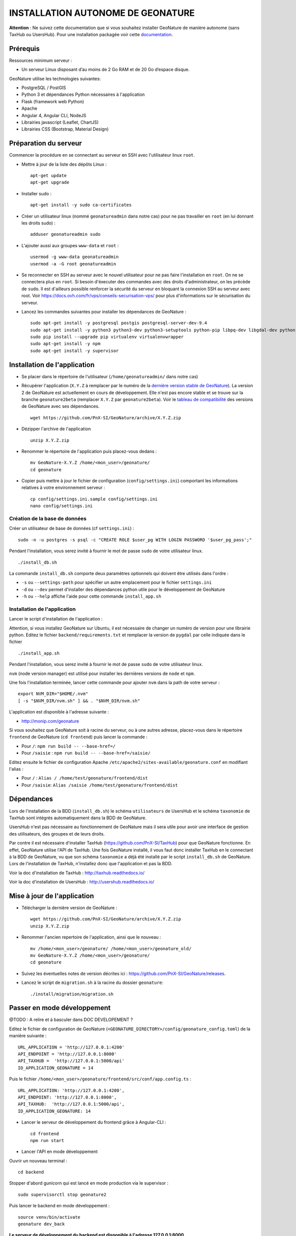 INSTALLATION AUTONOME DE GEONATURE
==================================

**Attention** : Ne suivez cette documentation que si vous souhaitez installer GeoNature de manière autonome (sans TaxHub ou UsersHub).
Pour une installation packagée voir cette `documentation <https://github.com/PnX-SI/GeoNature/blob/install_all/docs/installation-all.rst>`_.

Prérequis
---------

Ressources minimum serveur :

- Un serveur Linux disposant d’au moins de 2 Go RAM et de 20 Go d’espace disque.

GeoNature utilise les technologies suivantes:

- PostgreSQL / PostGIS
- Python 3 et dépendances Python nécessaires à l'application
- Flask (framework web Python)
- Apache
- Angular 4, Angular CLI, NodeJS
- Librairies javascript (Leaflet, ChartJS)
- Librairies CSS (Bootstrap, Material Design)

Préparation du serveur
----------------------

Commencer la procédure en se connectant au serveur en SSH avec l'utilisateur linux ``root``.

* Mettre à jour de la liste des dépôts Linux :

  ::

    apt-get update
    apt-get upgrade

* Installer sudo :

  ::

    apt-get install -y sudo ca-certificates

* Créer un utilisateur linux (nommé ``geonatureadmin`` dans notre cas) pour ne pas travailler en ``root`` (en lui donnant les droits sudo) :

  ::

    adduser geonatureadmin sudo

* L'ajouter aussi aux groupes ``www-data`` et ``root`` :

  ::

    usermod -g www-data geonatureadmin
    usermod -a -G root geonatureadmin

* Se reconnecter en SSH au serveur avec le nouvel utilisateur pour ne pas faire l'installation en ``root``. On ne se connectera plus en ``root``. Si besoin d'éxecuter des commandes avec des droits d'administrateur, on les précède de ``sudo``. Il est d'ailleurs possible renforcer la sécurité du serveur en bloquant la connexion SSH au serveur avec root. Voir https://docs.ovh.com/fr/vps/conseils-securisation-vps/ pour plus d'informations sur le sécurisation du serveur.

* Lancez les commandes suivantes pour installer les dépendances de GeoNature :

  ::  

    sudo apt-get install -y postgresql postgis postgresql-server-dev-9.4
    sudo apt-get install -y python3 python3-dev python3-setuptools python-pip libpq-dev libgdal-dev python-gdal python-virtualenv build-essential
    sudo pip install --upgrade pip virtualenv virtualenvwrapper
    sudo apt-get install -y npm
    sudo apt-get install -y supervisor

Installation de l'application
-----------------------------

* Se placer dans le répertoire de l'utilisateur (``/home/geonatureadmin/`` dans notre cas) 

* Récupérer l'application (``X.Y.Z`` à remplacer par le numéro de la `dernière version stable de GeoNature <https://github.com/PnX-SI/GeoNature/releases>`_). La version 2 de GeoNature est actuellement en cours de développement. Elle n'est pas encore stable et se trouve sur la branche ``geonature2beta`` (remplacer ``X.Y.Z`` par ``geonature2beta``). Voir le `tableau de compatibilité <versions-compatibility.rst>`_ des versions de GeoNature avec ses dépendances.

  ::

    wget https://github.com/PnX-SI/GeoNature/archive/X.Y.Z.zip

* Dézipper l'archive de l'application

  ::

    unzip X.Y.Z.zip

* Renommer le répertoire de l'application puis placez-vous dedans : 

  ::

    mv GeoNature-X.Y.Z /home/<mon_user>/geonature/
    cd geonature

* Copier puis mettre à jour le fichier de configuration (``config/settings.ini``) comportant les informations relatives à votre environnement serveur :

  ::

    cp config/settings.ini.sample config/settings.ini
    nano config/settings.ini

Création de la base de données
^^^^^^^^^^^^^^^^^^^^^^^^^^^^^^

Créer un utilisateur de base de données (cf ``settings.ini``) :

::

    sudo -n -u postgres -s psql -c "CREATE ROLE $user_pg WITH LOGIN PASSWORD '$user_pg_pass';"

Pendant l'installation, vous serez invité à fournir le mot de passe ``sudo`` de votre utilisateur linux.

::

    ./install_db.sh

La commande ``install_db.sh`` comporte deux paramètres optionnels qui doivent être utilisés dans l'ordre :

- ``-s`` ou ``--settings-path`` pour spécifier un autre emplacement pour le fichier ``settings.ini``
- ``-d`` ou ``--dev`` permet d'installer des dépendances python utile pour le développement de GeoNature
- ``-h`` ou ``--help`` affiche l'aide pour cette commande ``install_app.sh``

Installation de l'application
^^^^^^^^^^^^^^^^^^^^^^^^^^^^^

Lancer le script d'installation de l'application :

Attention, si vous installez GeoNature sur Ubuntu, il est nécessaire de changer un numéro de version pour une librairie python. Editez le fichier ``backend/requirements.txt`` et remplacer la version de ``pygdal`` par celle indiquée dans le fichier

::

    ./install_app.sh

Pendant l'installation, vous serez invité à fournir le mot de passe ``sudo`` de votre utilisateur linux.

``nvm`` (node version manager) est utilisé pour installer les dernières versions de ``node`` et ``npm``.

Une fois l'installation terminée, lancer cette commande pour ajouter ``nvm`` dans la path de votre serveur :

::

    export NVM_DIR="$HOME/.nvm"
    [ -s "$NVM_DIR/nvm.sh" ] && . "$NVM_DIR/nvm.sh"

L'application est disponible à l'adresse suivante :

- http://monip.com/geonature

Si vous souhaitez que GeoNature soit à racine du serveur, ou à une autres adresse, placez-vous dans le répertoire ``frontend`` de GeoNature (``cd frontend``) puis lancer la commande :

- Pour ``/``: ``npm run build -- --base-href=/``
- Pour ``/saisie`` : ``npm run build -- --base-href=/saisie/``

Editez ensuite le fichier de configuration Apache ``/etc/apache2/sites-available/geonature.conf`` en modifiant l'alias :

- Pour ``/`` : ``Alias / /home/test/geonature/frontend/dist``
- Pour ``/saisie``: ``Alias /saisie /home/test/geonature/frontend/dist``

Dépendances
-----------

Lors de l'installation de la BDD (``install_db.sh``) le schéma ``utilisateurs`` de UsersHub et le schéma ``taxonomie`` de TaxHub sont intégrés automatiquement dans la BDD de GeoNature. 

UsersHub n'est pas nécessaire au fonctionnement de GeoNature mais il sera utile pour avoir une interface de gestion des utilisateurs, des groupes et de leurs droits. 

Par contre il est nécessaire d'installer TaxHub (https://github.com/PnX-SI/TaxHub) pour que GeoNature fonctionne. En effet, GeoNature utilise l'API de TaxHub. Une fois GeoNature installé, il vous faut donc installer TaxHub en le connectant à la BDD de GeoNature, vu que son schéma ``taxonomie`` a déjà été installé par le script ``install_db.sh`` de GeoNature. Lors de l'installation de TaxHub, n'installez donc que l'application et pas la BDD.

Voir la doc d'installation de TaxHub : http://taxhub.readthedocs.io/

Voir la doc d'installation de UsersHub : http://usershub.readthedocs.io/

Mise à jour de l'application
----------------------------

* Télécharger la dernière version de GeoNature :

  ::

    wget https://github.com/PnX-SI/GeoNature/archive/X.Y.Z.zip
    unzip X.Y.Z.zip

* Renommer l'ancien repertoire de l'application, ainsi que le nouveau :

  ::

    mv /home/<mon_user>/geonature/ /home/<mon_user>/geonature_old/
    mv GeoNature-X.Y.Z /home/<mon_user>/geonature/
    cd geonature

* Suivez les éventuelles notes de version décrites ici : https://github.com/PnX-SI/GeoNature/releases.

* Lancez le script de ``migration.sh`` à la racine du dossier ``geonature``:

  ::
    
    ./install/migration/migration.sh


Passer en mode développement
----------------------------

@TODO : A relire et à basculer dans DOC DEVELOPEMENT ?

Editez le fichier de configuration de GeoNature (``<GEONATURE_DIRECTORY>/config/geonature_config.toml``) de la manière suivante :

::
    
    URL_APPLICATION = 'http://127.0.0.1:4200'
    API_ENDPOINT = 'http://127.0.0.1:8000'
    API_TAXHUB =  'http://127.0.0.1:5000/api'
    ID_APPLICATION_GEONATURE = 14

Puis le fichier ``/home/<mon_user>/geonature/frontend/src/conf/app.config.ts`` :

::
    
    URL_APPLICATION: 'http://127.0.0.1:4200',
    API_ENDPOINT: 'http://127.0.0.1:8000',
    API_TAXHUB:  'http://127.0.0.1:5000/api',
    ID_APPLICATION_GEONATURE: 14

* Lancer le serveur de développement du frontend grâce à Angular-CLI :

  ::
    
    cd frontend
    npm run start

* Lancer l'API en mode développement

Ouvrir un nouveau terminal :

::
    
    cd backend

Stopper d'abord gunicorn qui est lancé en mode production via le supervisor :

::
    
    sudo supervisorctl stop geonature2

Puis lancer le backend en mode développement :

::
    
    source venv/bin/activate
    geonature dev_back

**Le serveur de développement du backend est disponible à l'adresse 127.0.0.1:8000**

**Le serveur de développement du frontend est disponible à l'adresse 127.0.0.1:4200**.

Vous pouvez vous connecter à l'application avec les identifiants 'admin/admin'.
